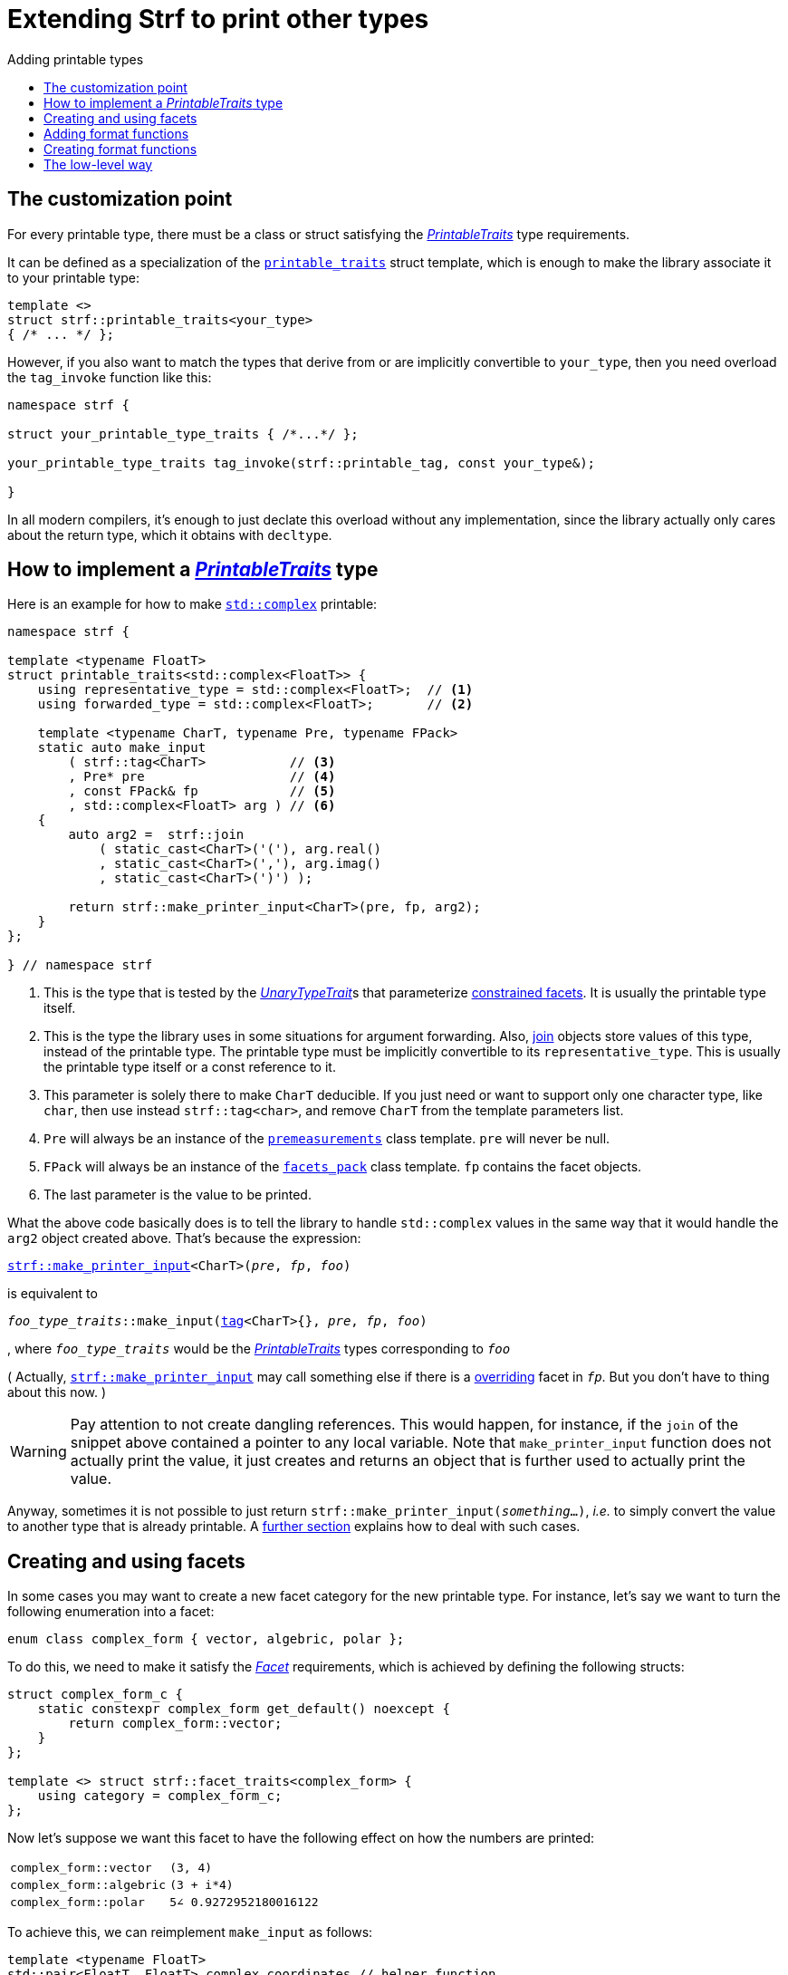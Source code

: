////
Copyright (C) (See commit logs on github.com/robhz786/strf)
Distributed under the Boost Software License, Version 1.0.
(See accompanying file LICENSE_1_0.txt or copy at
http://www.boost.org/LICENSE_1_0.txt)
////

:strf-revision: develop
:strf-src-root: https://github.com/robhz786/strf/blob/{strf-revision}
:UnaryTypeTrait: link:https://en.cppreference.com/w/cpp/named_req/UnaryTypeTrait[UnaryTypeTrait]

:output_buffer:   <<destination_hpp#output_buffer,output_buffer>>
:destination:   <<destination_hpp#destination,destination>>

:PrintableTraits:   <<strf_hpp#PrintableTraits,PrintableTraits>>
:printable_traits:  <<strf_hpp#printable_traits_of,printable_traits>>
:PrinterInput: <<strf_hpp#PrinterInput,PrinterInput>>
:representative_type:    <<strf_hpp#PrintableTraits_representative_type,representative_type>>
:forwarded_type:  <<strf_hpp#PrintableTraits_forwarded_type,forwarded_type>>
:formatters:      <<strf_hpp#PrintableTraits_formatters,formatters>>
:Formatter:              <<strf_hpp#Formatter,Formatter>>
:printable_overrider_c:  <<strf_hpp#printable_overrider_c,printable_overrider_c>>
:dont_override:          <<strf_hpp#dont_override,dont_override>>
:printer:                <<strf_hpp#printer,printer>>
:premeasurements:        <<strf_hpp#premeasurements,premeasurements>>
:measure:           <<strf_hpp#measure,measure>>
:printable_with_fmt:     <<strf_hpp#printable_with_fmt,printable_with_fmt>>
:make_printer_input:         <<strf_hpp#make_printer_input,make_printer_input>>
:strf_make_printer_input:    <<strf_hpp#make_printer_input,strf::make_printer_input>>
:usual_printer_input:        <<strf_hpp#usual_printer_input,usual_printer_input>>

:alignment_formatter:   <<strf_hpp#alignment_formatter,alignment_formatter>>
:alignment_formatter_q: <<strf_hpp#alignment_formatter,alignment_formatter_q>>
:float_formatter:       <<strf_hpp#float_formatter,float_formatter>>
:get_float_format:      <<strf_hpp#float_formatter,get_float_format>>
:set_float_format:      <<strf_hpp#float_formatter,set_float_format>>
:get_alignment_format:  <<strf_hpp#alignment_formatter_fn_false,get_alignment_format>>
:set_alignment_format:  <<strf_hpp#alignment_formatter_fn_false,set_alignment_format>>

:join:            <<quick_reference#join,join>>
:Facet:           <<strf_hpp#Facet,Facet>>
:use_facet:       <<strf_hpp#use_facet,use_facet>>
:facets_pack:     <<strf_hpp#facets_pack,facets_pack>>
:tag:             <<strf_hpp#tag,tag>>

:width_calculator_c:     <<strf_hpp#width_calculator_c,width_calculator_c>>
:charset_c:              <<strf_hpp#charset_c,charset_c>>
:dynamic_charset:        <<strf_hpp#dynamic_charset,dynamic_charset>>
:lettercase_c:           <<strf_hpp#lettercase,lettercase_c>>
:lettercase:             <<strf_hpp#lettercase,lettercase>>
:numpunct_c:             <<strf_hpp#numpunct_c,numpunct_c>>
:numpunct:               <<strf_hpp#numpunct,numpunct>>

:multi:           <<quick_reference#multi,multi>>
:transcode:       <<quick_reference#string_formatting,transcode>>
:unsafe_transcode:       <<quick_reference#string_formatting,unsafe_transcode>>
:utf:             <<quick_reference#static_char_constexpr,utf>>

:middle_dots:     &#183;&#183;&#183;
:four_dots:       &#x2025; &#2025;

= Extending Strf to print other types
:source-highlighter: prettify
:icons: font
:toc: left
:toc-title: Adding printable types

== The customization point

For every printable type, there must be a class or struct satisfying the
__{PrintableTraits}__ type requirements.

It can be defined as a specialization of the `{printable_traits}` struct
template, which is enough to make the library associate it to your
printable type:

[source,cpp,subs=normal]
----
template <>
struct strf::printable_traits<your_type>
{ /{asterisk} \... {asterisk}/ };
----

However, if you also want to match the types that derive from
or are implicitly convertible to `your_type`, then you need
overload the `tag_invoke` function like this:

[source,cpp,subs=normal]
----
namespace strf {

struct your_printable_type_traits { /{asterisk}\...{asterisk}/ };

your_printable_type_traits tag_invoke(strf::printable_tag, const your_type&);

}
----

In all modern compilers, it's enough to just declate this overload
without any implementation, since the library actually only cares about
the return type, which it obtains with `decltype`.

== How to implement a __{PrintableTraits}__ type [[CreatePrintableTraits]]

Here is an example for how to make
https://en.cppreference.com/w/cpp/numeric/complex[`std::complex`]
printable:

[source,cpp]
----
namespace strf {

template <typename FloatT>
struct printable_traits<std::complex<FloatT>> {
    using representative_type = std::complex<FloatT>;  // <1>
    using forwarded_type = std::complex<FloatT>;       // <2>

    template <typename CharT, typename Pre, typename FPack>
    static auto make_input
        ( strf::tag<CharT>           // <3>
        , Pre* pre                   // <4>
        , const FPack& fp            // <5>
        , std::complex<FloatT> arg ) // <6>
    {
        auto arg2 =  strf::join
            ( static_cast<CharT>('('), arg.real()
            , static_cast<CharT>(','), arg.imag()
            , static_cast<CharT>(')') );

        return strf::make_printer_input<CharT>(pre, fp, arg2);
    }
};

} // namespace strf
----
<1> This is the type that is tested by the __{UnaryTypeTrait}__s that
    parameterize <<tutorial#constrained_facets,constrained facets>>.
    It is usually the printable type itself.
<2> This is the type the library uses in some situations for argument forwarding.
    Also, {join} objects store values of this type, instead of the printable type.
    The printable type must be implicitly convertible to its
    `representative_type`.
    This is usually the printable type itself or a const reference to it.
<3> This parameter is solely there to make `CharT` deducible.
    If you just need or want to support only one character type, like `char`,
    then use instead `strf::tag<char>`, and remove `CharT`
    from the template parameters list.
<4> `Pre` will always be an instance of the `{premeasurements}` class template.
    `pre` will never be null.
<5> `FPack` will always be an instance of the `{facets_pack}` class template.
     `fp` contains the facet objects.
<6> The last parameter is the value to be printed.

What the above code basically does is to tell the library to handle
`std::complex` values in the same way that it would handle the `arg2`
object created above. That's because the expression:

[source,cpp,subs=normal]
----
{strf_make_printer_input}<CharT>(__pre__, __fp__, __foo__)
----
is equivalent to

// [source,cpp,subs=normal]
// ----
// __overrider__.make_input({tag}<CharT>{}, __pre__, __fp__, __foo__)
// ----
// , where `__overrider__` is a facet object of the `{printable_overrider_c}` category.
// If it is the default facet, then such expression is equivalent to:

[source,cpp,subs=normal]
----
__foo_type_traits__::make_input({tag}<CharT>{}, __pre__, __fp__, __foo__)
----
, where `__foo_type_traits__` would be the __{PrintableTraits}__ types
corresponding to `__foo__`

( Actually, `{strf_make_printer_input}` may call something else
if there is a <<howto_override_printable_types#,overriding>>
facet in `__fp__`. But you don't have to thing about this now. )

WARNING: Pay attention to not create dangling references.
This would happen, for instance, if the `join` of the snippet above
contained a pointer to any local variable.
Note that `make_printer_input` function does not actually print the value,
it just creates and returns an object that is further used to actually
print the value.

Anyway, sometimes it is not possible to just return
`strf::make_printer_input(__something__...)`,
__i.e.__ to simply convert the value to another type that is already printable.
A <<creating_printer,further section>> explains how to deal with such cases.

////
The `Pre` template parameter is always an instance of the `pre`
value that is an already printable.
////

== Creating and using facets [[creating_facet]]

In some cases you may want to create a new facet category
for the new printable type.
For instance, let's say
we want to turn the following enumeration into a facet:

[source,cpp,subs=normal]
----
enum class complex_form { vector, algebric, polar };
----

To do this, we need to make it satisfy the _{Facet}_ requirements,
which is achieved by defining the following structs:

[source,cpp,subs=normal]
----
struct complex_form_c {
    static constexpr complex_form get_default() noexcept {
        return complex_form::vector;
    }
};

template <> struct strf::facet_traits<complex_form> {
    using category = complex_form_c;
};
----

Now let's suppose we want this facet to have the following
effect on how the numbers are printed:

[caption=,cols="50,50"]
|===
|`complex_form::vector`   | `(3, 4)`
|`complex_form::algebric` | `(3 + i*4)`
|`complex_form::polar`    | `5∠ 0.9272952180016122`
|===

To achieve this, we can reimplement `make_input` as follows:

[source,cpp,subs=normal]
----
template <typename FloatT>
std::pair<FloatT, FloatT> complex_coordinates // helper function
    ( std::complex<FloatT> x
    , complex_form form ) noexcept;

namespace strf {

template <typename FloatT>
struct printable_traits<std::complex<FloatT>> {
    using representative_type = std::complex<FloatT>;
    using forwarded_type = std::complex<FloatT>;

    template <typename CharT, typename Pre, typename FPack>
    static auto make_input
        ( strf::tag<CharT>
        , Pre* pre
        , const FPack& fp
        , std::complex<FloatT> arg)
    {
        complex_form form = strf::{use_facet}<complex_form_c, std::complex<FloatT>>(fp);
        auto v = ::complex_coordinates(arg, form);
        unsigned has_brackets = form != complex_form::polar;
        auto arg2 = strf::join
            ( strf::{multi}(static_cast<CharT>('('), has_brackets)
            , v.first
            , strf::{unsafe_transcode}(middle_string(form), strf::{utf}<char16_t>)
            , v.second
            , strf::{multi}(static_cast<CharT>(')'), has_brackets) );

        return strf::make_printer_input<CharT>(pre, fp, arg2);
    }

private:

    static const char16_t* middle_string(complex_form form)
    {
        switch(form) {
            case complex_form::algebric: return u" + i*";
            case complex_form::polar: return u"\u2220 "; // the angle character ∠
            default: return u", ";
        }
    }
};

} // namespace strf
----

The first line gets the `complex_form` value:

[source,cpp,subs=normal]
----
complex_form form = strf::{use_facet}<complex_form_c, std::complex<FloatT>>(fp);
----

`use_facet` is used to extract a facet object from a `{facets_pack}` object.
The first template parameter is the facet category.
The second is the usually printable type and it only has effect when there is
any <<tutorial#constrained_facets,constrained facets>> of the given category
in the the `{facets_pack}` object. The effect is that
`{use_facet}` only returns the value inside a constrained facet when
`Filter<Tag>::value` is `true` ,
where `Filter` is the template parameter of the constrained facet, and `Tag`
is the second template parameter used in `{use_facet}`
( which is `std::complex<FloatT>` in this case ).

Next, we evaluate the floating-point values to be printed.
We can't just use `arg.real()` and `arg.imag()` as before,
since that would be incorrect in the polar form.
Let's just assume the correct values are calculated in a function
named `complex_coordinates` whose implementation is not the point here:

[source,cpp,subs=normal]
----
std::pair<FloatT,FloatT> v = ::complex_coordinates(arg, form);
----

If we want the parenthesis to not be printed in the polar form,
we can achieve that using the `{multi}` format function.
It causes a character to be printed __n__ times,
where __n__ in our case is either 0 or 1.

[source,cpp,subs=normal]
----
unsigned has_brackets = form != complex_form::polar;
auto arg2 = strf::join
    ( strf::{multi}(static_cast<CharT>('('), has_brackets)
    /{asterisk} \... {asterisk}/
    , strf::{multi}(static_cast<CharT>(')'), has_brackets) );
----

Note that it is not possible to use instead `__if-else__` blocks like this:

[source,cpp,subs=normal]
----
if (form != complex_form::polar) {
    auto j1 = strf::join
            ( static_cast<CharT>('(')
            , v.first
            , strf::{unsafe_transcode}(middle_string(form), strf::{utf}<char16_t>)
            , v.second
            , static_cast<CharT>(')') );
    return strf::make_printer_input<CharT>(pre, fp, j1);
}
auto j2 = strf::join
    ( v.first
    , strf::{unsafe_transcode}(middle_string(form), strf::{utf}<char16_t>)
    , v.second );
return strf::make_printer_input<CharT>(pre, fp, j2); // different return type !
----

That wouldn't compile the two return types above would be different.

At last, we need to select a different middle string for each form.
No big deal here, we just created a fuction `middle_string` to handle that.
But what may have caught your eye is that the string is passed to
the `{unsafe_transcode}` function. The code wouldn't compile
without using `{unsafe_transcode}` or `{transcode}`, unless
when `CharT` is the same as the string's character type, and even
in this case, there is the risk of the destination encoding differing
from the one used in the string ( especially if we were using a `char`
string, instead of a `char16_t` string as we did above ).

[source,cpp,subs=normal]
----
auto arg2 = strf::{join}
    ( /{asterisk} \... {asterisk}/
    , /{asterisk} \... {asterisk}/
    , strf::{unsafe_transcode}(middle_string(form), strf::{utf}<char16_t>)
    , /{asterisk} \... {asterisk}/
    , /{asterisk} \... {asterisk}/ );
----

Now you are ready to go:

[source,cpp]
----
void sample()
{
    auto str = strf::to_string(std::complex<double>(3, 4));
    assert(str == "(3, 4)");

    str = strf::to_string.with(complex_form::algebric) (std::complex<double>(3, 4));
    assert(str == "(3 + i*4)");
}
----

== Adding format functions

Format functions are defined in classes that
comply with the __{Formatter}__ requirements.
If you want to add format functions
you need to create a formatter class and/or
select one or some of those provided by the library.
Then, in your __PrintableTraits__ class, you need
to define a member `{formatters}` as a type alias
to `{tag}<Fmts\...>`,
where `Fmts\...` are the __{Formatter}__ types you want
to enable.

There are formatters that make sense for `std::complex`:
the `{alignment_formatter}` and the `{float_formatter}`. So let's
select them:

[source,cpp,subs=normal]
----
namespace strf {

template <typename FloatT>
struct printable_traits<std::complex<FloatT>> {
    // ...
    using {formatters} = strf::{tag}<{alignment_formatter}, {float_formatter}>;
    // ...
};

} // namespace strf
----

After that, whenever a value `x` is a `std::complex`,
expressions like `+strf::fmt(x)` and `*strf::sci(x) > 20` and `right(x, 20, '_').sci()`
are all well-formed, and the type of `strf::fmt(x)` is
`{printable_with_fmt}<printable_traits<std::complex<...>>, Fmts\...>`, where `Fmts\...`
are the types you used in to define the `formatters` type alias.

Though well-formed, they are still not printable.
To make them printable,  we need to overload `make_input`
member function template:

[source,cpp,subs=normal]
----
namespace strf {

template <typename FloatT>
struct printable_traits<std::complex<FloatT>> {

    // \...

    template <typename CharT, typename Pre, typename FPack>
    static auto make_input
        ( strf::tag<CharT>
        , Pre* pre
        , const FPack& fp
        , std::complex<FloatT> arg)
    {
        // handles value without formatting
        // ( same as before )
    }

    template < typename CharT, typename Pre, typename FPack, typename\... T>
    static auto make_input
        ( strf::tag<CharT>
        , Pre* pre
        , const FPack& fp
        , strf::{printable_with_fmt}<T\...> arg )
    {
        // handles value with formatting

        auto form = strf::use_facet<complex_form_c, std::complex<FloatT>>(fp);
        auto v = ::complex_coordinates(arg.value(), form);
        unsigned has_brackets = form != complex_form::polar;
        auto arg2 = strf::join
            ( strf::{multi}(static_cast<CharT>('('), has_brackets)
            , strf::fmt(v.first).{set_float_format}(arg.{get_float_format}())
            , strf::transcode(middle_string(form), strf::{utf}<char16_t>)
            , strf::fmt(v.second).{set_float_format}(arg.{get_float_format}())
            , strf::{multi}(static_cast<CharT>(')'), has_brackets) );
        auto arg3 = arg2.{set_alignment_format}(arg.{get_alignment_format}());
        return strf::make_printer_input<CharT>(pre, fp, arg3);
    }
};

} // namespace strf
----

Instead of taking a raw `std::complex<Float>`, the new overload takes a
`{printable_with_fmt}<T\...>` which matches the return type of the format functions.
Note that we need to add that template parameter pack because the __Formatters__ types
in `{printable_with_fmt}` may change as some format functions are used. For example:
[source,cpp,subs=normal]
----
std::complex<double> x;

auto arg1 = strf::fmt(x);
auto arg2 = strf::fmt(x).sci();
auto arg3 = strf::fmt(x).sci() > 10;

// arg1, arg2 and arg3 have different types:
static_assert(! std::is_same_v(decltype(arg1), decltype(arg2)));
static_assert(! std::is_same_v(decltype(arg2), decltype(arg3)));
----

We can keep the old `make_input` ( the one that takes `std::complex`
without formatting ), but we could also remove it. Because when the expression
below is not well-formed:
[source,cpp,subs=normal]
----
__PrintableTraits__::make_input({tag}<CharT>{}, pre, fp, x)
----
, and the type of `x` is not an instance `{printable_with_fmt}`, then
the library invokes the following instead:
[source,cpp,subs=normal]
----
__PrintableTraits__::make_input({tag}<CharT>{}, pre, fp, strf::fmt(x))
----

Anyway, let's examine the new function. You can see there are few changes from
the original. The first one is that we need to use `value()` function
to extract the `std::complex` value:

[source,cpp,subs=normal]
----
        auto v = ::complex_coordinates(arg**.value()**, form);
----

Second, we re-apply the floating-point format the each floating-point value:

[source,cpp,subs=normal]
----
        auto arg2 = strf::join
            ( /{asterisk} ... {asterisk}/
            , strf::fmt(v.first).{set_float_format}(arg.{get_float_format}())
            , /{asterisk} ... {asterisk}/
            , strf::fmt(v.second).{set_float_format}(arg.{get_float_format}())
            , /{asterisk} ... {asterisk}/ );
----

Third, we apply the alignment format to the join:

[source,cpp,subs=normal]
----
        auto arg3 = arg2.{set_alignment_format}(arg.{get_alignment_format}());
----

== Creating format functions

But what if you don't want just to enable existing format functions
to your printable type, but also create new ones ?

In a <<creating_facet,previous section>> we created a facet
that specifies the complex number form (vector, algebric or polar).
Now, let's suppose we want create format functions for the same purpose.

This means we need to create a __{Formatter}__ class, which we will name
here as `std_complex_formatter`.
It is required to have a member type template named `fn` where
the format functions are defined. The template parameter is
used in the return type of the format functions:

////
So that when the user doesn't specify the form with format function,
the facet is used.

This means we will create a __{Formatter}__ class,
which in turns is required to have
a member template type named `fn` where the format functions are
defined. A template argument `T` is expected to derive from `fn<T>`
( yes the https://en.wikipedia.org/wiki/Curiously_recurring_template_pattern[
curiously recurring template pattern] ), and is only actually
used to define the return type of the format function.
////

[source,cpp,subs=normal]
----
struct std_complex_formatter {

    enum class complex_form_fmt {
        vector   = (int)complex_form::vector,
        algebric = (int)complex_form::algebric,
        polar    = (int)complex_form::polar,
        from_facet = 1 + std::max({vector, algebric, polar})
    };

    template <class T>
    class fn
    {
    public:

        fn() = default;

        template <class U>
        constexpr fn(const fn<U>& u) noexcept
            : form_(u.form())
        {
        }
        constexpr T&& vector() && noexcept
        {
            form_ = complex_form_fmt::vector;
            return static_cast<T&&>(*this);
        }
        constexpr T&& algebric() && noexcept
        {
            form_ = complex_form_fmt::algebric;
            return static_cast<T&&>(*this);
        }
        constexpr T&& polar() && noexcept
        {
            form_ = complex_form_fmt::polar;
            return static_cast<T&&>(*this);
        }
        constexpr complex_form form(complex_form f) const
        {
            return form_ == complex_form_fmt::from_facet ? f : static_cast<complex_form>(form_);
        }
        constexpr complex_form_fmt form() const
        {
            return form_;
        }

    private:

        complex_form_fmt form_ = complex_form_fmt::from_facet;
    };
};
----

`vector()`, `algebric()` and `polar()` are the format functions
we are creating. `std_complex_formatter` is designed to work in conjuction with
the `complex_form` facet that we defined previously. So if none of
its format function is called, the form defined by the facet
object is taken.


The `static_cast` expressions above work because
`fn<T>` is supposed to be a base class of `T`
( yes, it's the https://en.wikipedia.org/wiki/Curiously_recurring_template_pattern[CRTP] ).
Not only that, `T` is expected to be an instance of `{printable_with_fmt}`
that has `std_complex_formatter` as one of its template arguments.

In our __PrintableTraits__ class, there are only two small
modifications: `formatters` and the first line
of `make_input`:

[source,cpp,subs=normal]
----
namespace strf {

template <typename FloatT>
struct printable_traits<std::complex<FloatT>> {

    // \...

    using formatters = strf::tag
        < **std_complex_formatter**
        , strf::alignment_formatter
        , strf::float_formatter >;

    template <typename CharT, typename Pre, typename FPack>
    static auto make_input
        ( strf::tag<CharT>
        , Pre* pre
        , const FPack& fp
        , std::complex<FloatT> arg)
    {
        // same as before
        //\...
    }

    template < typename CharT, typename Pre, typename FPack, typename\... T>
    static auto make_input
        ( strf::tag<CharT>
        , Pre* pre
        , const FPack& fp
        , strf::{printable_with_fmt}<T\...> arg )
    {
        auto form = arg.form(strf::use_facet<complex_form_c, std::complex<FloatT>>(fp));

        // same as before
        //\...
    }
};

} // namespace strf
----

Now, we a are ready to play:

[source,cpp]
----
void sample()
{
    std::complex<double> x{3, 4};

    auto str = strf::to_u16string .with(complex_form::algebric)
        ( x, u" == ", strf::sci(x).p(5).polar() );

    assert(str == u"(3 + i*4) == 5.00000e+00∠ 9.27295e-01");
}
----

However, you may find that `std_complex_formatter::fn` is incomplete
because we only create format functions that are non-const
and use the `&&` ref-qualifier. Shouldn't we overload them
for the other cases as well ? They would be necessary
in situation like this:

[source,cpp,subs=normal]
----
const auto fmt1 = strf::fmt(std::complex<double>{3, 4});
auto fmt2 = fmt1.polar(); // error: no polar() for const lvalue
fmt2.algebric();          // error: no algebric() for non-const lvalue
----

So, for the sake of completeness, below goes `polar()` overloaded
for both rvalues and lvalues:

[source,cpp,subs=normal]
----
struct std_complex_formatter {
    // \...

    template <class T>
    class fn
    {
    public:

        // \...
        constexpr explicit fn(complex_form_fmt f) noexcept
            : form_(f)
        {
        }

        constexpr T&& polar() && noexcept
        {
            // ( same as before )
        }
        constexpr T& polar() & noexcept
        {
            form_ = complex_form_fmt::polar;
            return static_cast<T&>(*this);
        }
        constexpr T polar() const & noexcept
        {
            return T{ static_cast<const T&>(*this)
                    , strf::tag<std_complex_formatter> {}
                    , complex_form_fmt::polar };
        }
        // ( vector and algebric are analogous )

        // \...
    };
};
----

Since the const version of `polar()` can't modify the current object,
it instead returns a new one where each base class subobject is initialized
with (copied from) the correponding base class subobject of this object,
except the `std_complex_formatter::fn<T>` one,
which is initialized instead with `complex_form_fmt::polar`.
This is why we also need to add that constructor that has
a `complex_form_fmt` parameter. The `printable_with_fmt` constructor
used above is documented <<strf_hpp#printable_with_fmt_vwf2_t_i,here>>.

And its done! I think is a pretty complete example of how to make
`std::complex` printable. You can see the complete implementation
{strf-src-root}/examples/extend_input_std_complex.cpp[here].


== The low-level way [[creating_printer]]

Sometimes, when creating a __PrintableTraits__ class,
it is not possible possible to make its `make_input`
member function just return `strf::make_printer_input(__something__..)`
as we did in the previous sections.

So let's see another approach to make `std::complex`
printable &#x2014; the low-level way.
First, let's redefine `printable_traits<std::complex<...>>`:


[source,cpp,subs=normal]
----
namespace strf {
template <typename FloatT>
struct printable_traits<std::complex<FloatT>>
{
    using representative_type = std::complex<FloatT>;
    using forwarded_type = std::complex<FloatT>;
    using formatters = strf::tag< ... /{asterisk}same as before{asterisk}/>;

    // make_input that handles unformatted values
    template <typename CharT, typename Pre, typename FPack>
    static auto make_input
        ( strf::tag<CharT>
        , Pre* pre
        , const FPack& fp
        , std::complex<FloatT> arg )
        \-> strf::{usual_printer_input}
            < CharT, Pre, FPack, std::complex<FloatT>
            , std_complex_printer<CharT, FloatT> >
    {
        return {pre, fp, arg};
    }

    ... /{asterisk} omitting the make_input overload that handles formatted values {asterisk}/ ...
};
} // namespace strf
----

The return type of `make_input` must aways be a __{PrinterInput}__
type, and the `{usual_printer_input}` class template is syntatic sugar to
achieve that.
Most of the work lies in creating the class &#x2014;
 or, more likely, the class template &#x2014;
used in its fifth template parameter, named here as `std_complex_printer`.
It must be a concrete
class that derives from `{printer}<CharT>`, or that is
https://en.cppreference.com/w/cpp/language/cast_operator[convertible]
to `const {printer}<CharT>&`. It must also be constructible from the
return type of our `make_input` member function:

[source,cpp,subs=normal]
----
template <typename CharT, typename FloatT>
class std_complex_printer: public strf::printer<CharT> {
public:

    template <typename\... T>
    explicit std_complex_printer(strf::usual_printer_input<T\...>);

    void print_to(strf::{destination}<CharT>& dest) const override;

private:

    template <typename Pre, typename WCalc>
    void pre_(Pre* pre, const WCalc& wcalc) const;

    strf::{dynamic_charset}<CharT> charset_;
    strf::{numpunct}<10> numpunct_;
    strf::{lettercase} lettercase_;
    complex_form form_;
    std::pair<FloatT, FloatT> coordinates_;

    static constexpr char32_t anglechar_ = 0x2220;
};
----

The `print_to` member function is responsible for writing the content:

[source,cpp,subs=normal]
----
template <typename CharT, typename FloatT>
void std_complex_printer<CharT, FloatT>::print_to(strf::{destination}<CharT>& dest) const
{
    auto print = strf::to(dest).with(lettercase_, numpunct_, charset_);
    if (form_ == complex_form::polar) {
        print(coordinates_.first, U'\u2220', static_cast<CharT>(' ') );
        print(coordinates_.second );
    } else {
        print((CharT)'(', coordinates_.first);
        print(strf::transcode(form_ == complex_form::algebric ? " + i*" : ", ") );
        print(coordinates_.second, (CharT)')');
    }
}
----

Now let's look the constructor:

[source,cpp,subs=normal]
----
template <typename CharT, typename FloatT>
template <typename\... T>
inline std_complex_printer<CharT, FloatT>::std_complex_printer
    ( strf::{usual_printer_input}<T\...> x )
    : charset_(strf::{use_facet}<strf::{charset_c}<CharT>, void>(x.facets))
    , numpunct_(strf::{use_facet}<strf::{numpunct_c}<10>, FloatT>(x.facets))
    , lettercase_(strf::{use_facet}<strf::{lettercase_c}, FloatT>(x.facets))
    , form_(strf::{use_facet}<complex_form_c, std::complex<FloatT>>(x.facets))
    , coordinates_(::complex_coordinates(form_, x.arg))
{
    auto wcalc = strf::{use_facet}< strf::{width_calculator_c}
                                , std::complex<FloatT> >(x.facets);
    pre_(x.pre, wcalc);
}
----

The member variables `charset_`, `numpunct_` and `lettercase_` are facet objects.
The reason why I did not instead just store a copy of `x.facets` as member
variable is because its type would need to be another template parameter,
one that would change often &#x2014; every time the facets are different &#x2014;
thus causing some code bloat.

Usually the second template argument in `{use_facet}` is the input type,
which here is `std::complex<FloatT>`. However, I decided that
it makes more sense to use `FloatT` for the numeric punctuation
and letter case. There is no strict rule for that.

The type you choose to extract the charset facet object makes
no difference since charset facets are not constrainable.

Now, in addition to initialize the object, the constructor *must*
do another thing. `{usual_printer_input}` contains a `{premeasurements}`
pointer, named `pre`. When the first template argument of this
`premeasurements` is `size_demand::yes`, then
we must inform the size of the content that `print_to` writes.
Actually, let me rephare that, because it's a little bit tricky:
our constructor must inform
a size `s` that ensures that `print_to` does not call
`dest.<<destination_hpp#output_buffer_recycle,recycle>>()` if
`dest.<<destination_hpp#output_buffer_space,space>>() >= s`,
where `dest` is the argument passed to `print_to`.

However, you only need to be that cautious when your
`print_to` function directly calls `dest.recycle()`,
which is only the case when you write things directly to
`dest.<<destination_hpp#output_buffer_buffer_ptr,buffer_ptr>>()`.
If you need to go that low-level, I would recomend you to
read <<howto_add_destination#,this document>> to understand
how `destination` works.

Now, if that is too complicated, you can just instead
define your constructor with this:

[source,cpp,subs=normal]
----
using pre_t = typename strf::usual_printer_input<T\...>::premeasurements_type;
static_assert(! pre_t::<<strf_hpp#premeasurements,size_demanded>>);
----
That prevents your printable type to compile when the feature
`<<tutorial#syntax,reserve_calc>>` is used,
which may not be a problem in many cases.

When the second template argument of this
`premeasurements` is `width_demand::yes`, then we must inform
`x.pre` the `width`. This happens only when your printable type
is used it in an <<quick_reference#aligned_join,aligned join>>.
So if you don't care about supporting that situation, you can just do:

[source,cpp,subs=normal]
----
using pre_t = typename strf::usual_printer_input<T\...>::premeasurements_type;
static_assert(! pre_t::<<strf_hpp#premeasurements,width_demanded>>);

// or, if you don't want to calculate the size either:
static_assert(pre_t::<<strf_hpp#premeasurements,no_demands>>);
----

Fortunately, in our case, calculating the size and width is not that difficult.
For the floating point values, we can use the global function template
`{measure}`. The rest of the content we can easily calculate manually:

////
For the floating point values, we can use the global function template
`{measure}`, which we actually could use for the whole content . I mean, I could
implement the `pre_` member function very similiarly to `print_to`,
basically just replacing every `print(__args__...)` by
`strf::measure(pre, facets, __args__...)`. But there is a more efficient
implementation:
////

[source,cpp,subs=normal]
----
template <typename CharT, typename FloatT>
template <typename Pre, typename WidthCalc>
void std_complex_printer<CharT, FloatT>::pre_(Pre* pre, const WidthCalc& wcalc) const
{
    // calculate the size and/or width of the floating-point values:
    auto facets = strf::pack(lettercase_, numpunct_, charset_);
    strf::{measure}<CharT>(pre, facets, coordinates_.first, coordinates_.second);

    // calculate the size and/or width of the other characters:
    switch (form_) {
        case complex_form::algebric:
            pre\->subtract_width(7);
            pre\->add_size(7);
            break;

        case complex_form::vector:
            pre\->subtract_width(4);
            pre\->add_size(4);
            break;

        default:
            assert(form_ == complex_form::polar);
            if (pre\->remaining_width() > 0) {
                pre\->subtract_width(wcalc.char_width(strf::utf32<char32_t>, anglechar_));
                pre\->subtract_width(1);
            }
            pre\->add_size(charset_.encoded_char_size(anglechar_));
            pre\->add_size(1);
    }
}
----

To calculate the size of the angle character, that is used in the polar form,
we need to use the charset facet object. To calculate its width, we use
the `{width_calculator_c}` facet category. And the width of ASCII characters is
always assumed to be equal to 1 in Strf.

You can see the use of `add_size` and `subtract_width` functions.
When calculating the width is potentially expensive, it may worth to
check the return of `remaining_width` &#x2014; if its not greater than zero,
there is no further need to call `subract_width`.

With this, we are ready with our `std_complex_printer` class template.
But, of course, we are not done yet, since it only handles
`std::complex` values without formatting. We need to create
another printer &#x2014; you could name `fmt_std_complex_printer`
&#x2014; to print formatted values, which is naturally a little
bit more complex. However, it's basically the same idea:
`print_to` prints the content and the constructor measures its size and/or width.
You can see a full implementation in
{strf-src-root}/examples/std_complex_printer.cpp[examples/std_complex_printer.cpp].


